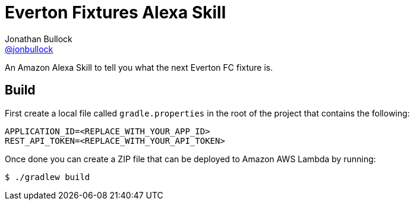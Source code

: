 = Everton Fixtures Alexa Skill
Jonathan Bullock <https://github.com/jonbullock[@jonbullock]>

An Amazon Alexa Skill to tell you what the next Everton FC fixture is.

== Build

First create a local file called `gradle.properties` in the root of the project that contains the following:

----
APPLICATION_ID=<REPLACE_WITH_YOUR_APP_ID>
REST_API_TOKEN=<REPLACE_WITH_YOUR_API_TOKEN>
----

Once done you can create a ZIP file that can be deployed to Amazon AWS Lambda by running:

----
$ ./gradlew build
----

